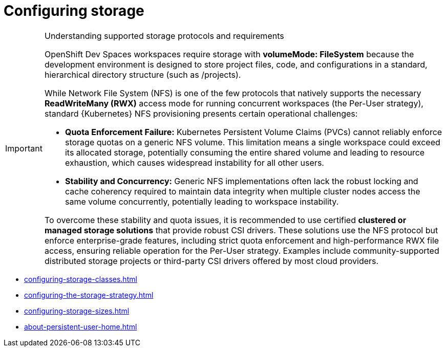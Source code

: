 :_content-type: ASSEMBLY
:description: Configuring storage
:keywords: administration-guide, configuring, storage
:navtitle: Configuring storage
:page-aliases:

[id="configuring-storage"]
= Configuring storage

[IMPORTANT]

.Understanding supported storage protocols and requirements

====
OpenShift Dev Spaces workspaces require storage with **volumeMode: FileSystem** because the development environment is designed to store project files, code, and configurations in a standard, hierarchical directory structure (such as /projects).

While Network File System (NFS) is one of the few protocols that natively supports the necessary **ReadWriteMany (RWX)** access mode for running concurrent workspaces (the Per-User strategy), standard {Kubernetes} NFS provisioning presents certain operational challenges:

* *Quota Enforcement Failure:* Kubernetes Persistent Volume Claims (PVCs) cannot reliably enforce storage quotas on a generic NFS volume. This limitation means a single workspace could exceed its allocated storage, potentially consuming the entire shared volume and leading to resource exhaustion, which causes widespread instability for all other users.
* *Stability and Concurrency:* Generic NFS implementations often lack the robust locking and cache coherency required to maintain data integrity when multiple cluster nodes access the same volume concurrently, potentially leading to workspace instability.

To overcome these stability and quota issues, it is recommended to use certified **clustered or managed storage solutions** that provide robust CSI drivers. These solutions use the NFS protocol but enforce enterprise-grade features, including strict quota enforcement and high-performance RWX file access, ensuring reliable operation for the Per-User strategy. Examples include community-supported distributed storage projects or third-party CSI drivers offered by most cloud providers.
====

* xref:configuring-storage-classes.adoc[]
* xref:configuring-the-storage-strategy.adoc[]
* xref:configuring-storage-sizes.adoc[]
* xref:about-persistent-user-home.adoc[]
